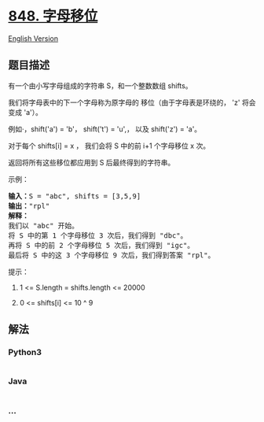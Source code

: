* [[https://leetcode-cn.com/problems/shifting-letters][848. 字母移位]]
  :PROPERTIES:
  :CUSTOM_ID: 字母移位
  :END:
[[./solution/0800-0899/0848.Shifting Letters/README_EN.org][English
Version]]

** 题目描述
   :PROPERTIES:
   :CUSTOM_ID: 题目描述
   :END:

#+begin_html
  <!-- 这里写题目描述 -->
#+end_html

#+begin_html
  <p>
#+end_html

有一个由小写字母组成的字符串 S，和一个整数数组 shifts。

#+begin_html
  </p>
#+end_html

#+begin_html
  <p>
#+end_html

我们将字母表中的下一个字母称为原字母的 移位（由于字母表是环绕的，
'z' 将会变成 'a'）。

#+begin_html
  </p>
#+end_html

#+begin_html
  <p>
#+end_html

例如·，shift('a') = 'b'， shift('t') = 'u',， 以及 shift('z') = 'a'。

#+begin_html
  </p>
#+end_html

#+begin_html
  <p>
#+end_html

对于每个 shifts[i] = x ， 我们会将 S 中的前 i+1 个字母移位 x 次。

#+begin_html
  </p>
#+end_html

#+begin_html
  <p>
#+end_html

返回将所有这些移位都应用到 S 后最终得到的字符串。

#+begin_html
  </p>
#+end_html

#+begin_html
  <p>
#+end_html

示例：

#+begin_html
  </p>
#+end_html

#+begin_html
  <pre><strong>输入：</strong>S = &quot;abc&quot;, shifts = [3,5,9]
  <strong>输出：</strong>&quot;rpl&quot;
  <strong>解释： </strong>
  我们以 &quot;abc&quot; 开始。
  将 S 中的第 1 个字母移位 3 次后，我们得到 &quot;dbc&quot;。
  再将 S 中的前 2 个字母移位 5 次后，我们得到 &quot;igc&quot;。
  最后将 S 中的这 3 个字母移位 9 次后，我们得到答案 &quot;rpl&quot;。
  </pre>
#+end_html

#+begin_html
  <p>
#+end_html

提示：

#+begin_html
  </p>
#+end_html

#+begin_html
  <ol>
#+end_html

#+begin_html
  <li>
#+end_html

1 <= S.length = shifts.length <= 20000

#+begin_html
  </li>
#+end_html

#+begin_html
  <li>
#+end_html

0 <= shifts[i] <= 10 ^ 9

#+begin_html
  </li>
#+end_html

#+begin_html
  </ol>
#+end_html

** 解法
   :PROPERTIES:
   :CUSTOM_ID: 解法
   :END:

#+begin_html
  <!-- 这里可写通用的实现逻辑 -->
#+end_html

#+begin_html
  <!-- tabs:start -->
#+end_html

*** *Python3*
    :PROPERTIES:
    :CUSTOM_ID: python3
    :END:

#+begin_html
  <!-- 这里可写当前语言的特殊实现逻辑 -->
#+end_html

#+begin_src python
#+end_src

*** *Java*
    :PROPERTIES:
    :CUSTOM_ID: java
    :END:

#+begin_html
  <!-- 这里可写当前语言的特殊实现逻辑 -->
#+end_html

#+begin_src java
#+end_src

*** *...*
    :PROPERTIES:
    :CUSTOM_ID: section
    :END:
#+begin_example
#+end_example

#+begin_html
  <!-- tabs:end -->
#+end_html

